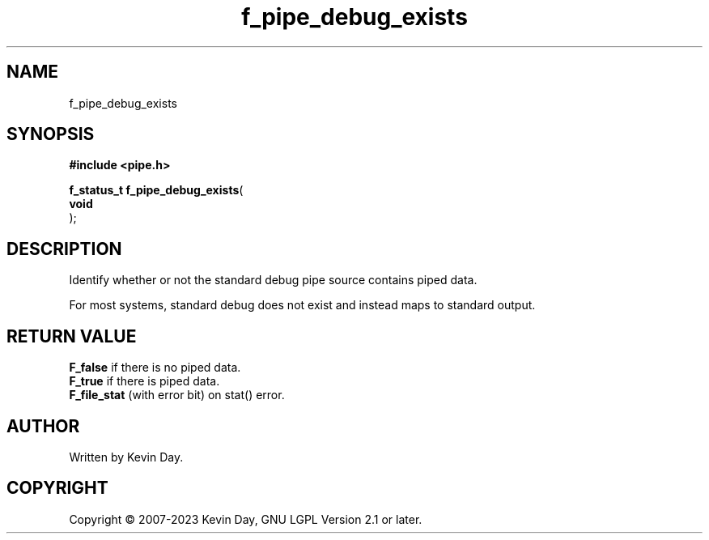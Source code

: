 .TH f_pipe_debug_exists "3" "July 2023" "FLL - Featureless Linux Library 0.6.6" "Library Functions"
.SH "NAME"
f_pipe_debug_exists
.SH SYNOPSIS
.nf
.B #include <pipe.h>
.sp
\fBf_status_t f_pipe_debug_exists\fP(
    \fBvoid     \fP\fI\fP
);
.fi
.SH DESCRIPTION
.PP
Identify whether or not the standard debug pipe source contains piped data.
.PP
For most systems, standard debug does not exist and instead maps to standard output.
.SH RETURN VALUE
.PP
\fBF_false\fP if there is no piped data.
.br
\fBF_true\fP if there is piped data.
.br
\fBF_file_stat\fP (with error bit) on stat() error.
.SH AUTHOR
Written by Kevin Day.
.SH COPYRIGHT
.PP
Copyright \(co 2007-2023 Kevin Day, GNU LGPL Version 2.1 or later.
